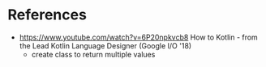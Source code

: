 * References

- https://www.youtube.com/watch?v=6P20npkvcb8 How to Kotlin - from the Lead Kotlin Language Designer (Google I/O '18)
  - create class to return multiple values
